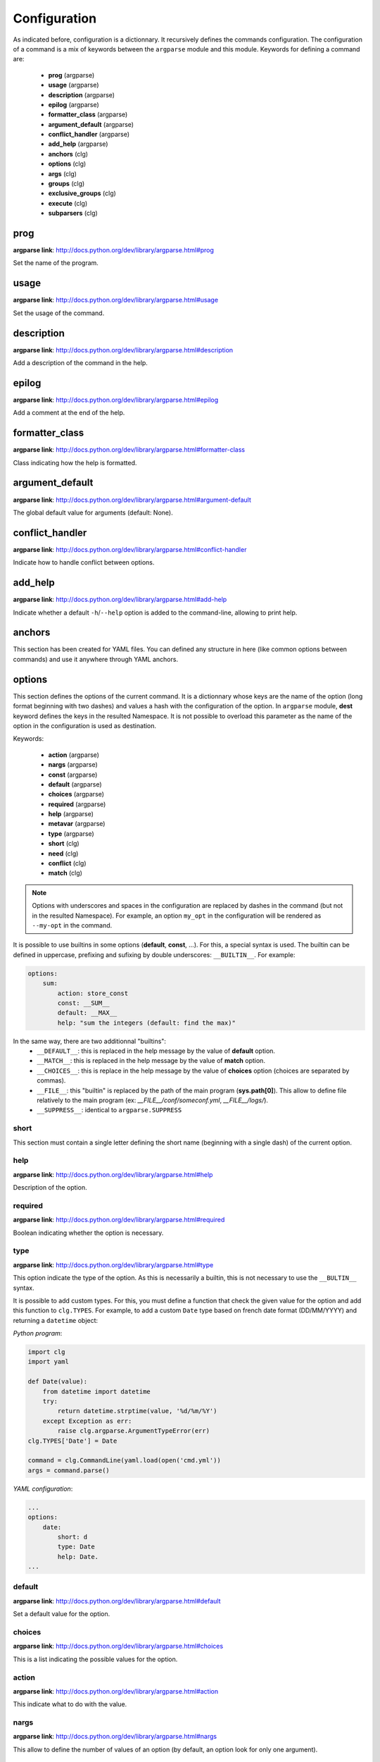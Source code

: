 *************
Configuration
*************

As indicated before, configuration is a dictionnary. It recursively defines the
commands configuration. The configuration of a command is a mix of keywords
between the ``argparse`` module and this module. Keywords for defining a command
are:

    * **prog** (argparse)
    * **usage** (argparse)
    * **description** (argparse)
    * **epilog** (argparse)
    * **formatter_class** (argparse)
    * **argument_default** (argparse)
    * **conflict_handler** (argparse)
    * **add_help** (argparse)
    * **anchors** (clg)
    * **options** (clg)
    * **args** (clg)
    * **groups** (clg)
    * **exclusive_groups** (clg)
    * **execute** (clg)
    * **subparsers** (clg)



prog
----
**argparse link**: `<http://docs.python.org/dev/library/argparse.html#prog>`_

Set the name of the program.



usage
-----
**argparse link**: `<http://docs.python.org/dev/library/argparse.html#usage>`_

Set the usage of the command.



description
-----------
**argparse link**: `<http://docs.python.org/dev/library/argparse.html#description>`_

Add a description of the command in the help.



epilog
------
**argparse link**: `<http://docs.python.org/dev/library/argparse.html#epilog>`_

Add a comment at the end of the help.



formatter_class
---------------
**argparse link**: `<http://docs.python.org/dev/library/argparse.html#formatter-class>`_

Class indicating how the help is formatted.



argument_default
----------------
**argparse link**: `<http://docs.python.org/dev/library/argparse.html#argument-default>`_

The global default value for arguments (default: None).



conflict_handler
----------------
**argparse link**: `<http://docs.python.org/dev/library/argparse.html#conflict-handler>`_

Indicate how to handle conflict between options.



add_help
--------
**argparse link**: `<http://docs.python.org/dev/library/argparse.html#add-help>`_

Indicate whether a default ``-h``/``--help`` option is added to the command-line,
allowing to print help.



anchors
-------
This section has been created for YAML files. You can defined any structure in
here (like common options between commands) and use it anywhere through YAML
anchors.



.. _options:

options
-------
This section defines the options of the current command. It is a dictionnary
whose keys are the name of the option (long format beginning with two dashes)
and values a hash with the configuration of the option. In ``argparse`` module,
**dest** keyword defines the keys in the resulted Namespace. It is not possible
to overload this parameter as the name of the option in the configuration is
used as destination.

Keywords:

    * **action** (argparse)
    * **nargs** (argparse)
    * **const** (argparse)
    * **default** (argparse)
    * **choices** (argparse)
    * **required** (argparse)
    * **help** (argparse)
    * **metavar** (argparse)
    * **type** (argparse)
    * **short** (clg)
    * **need** (clg)
    * **conflict** (clg)
    * **match** (clg)

.. note:: Options with underscores and spaces in the configuration are replaced
   by dashes in the command (but not in the resulted Namespace). For example,
   an option ``my_opt`` in the configuration will be rendered as ``--my-opt`` in
   the command.

It is possible to use builtins in some options (**default**, **const**, ...).
For this, a special syntax is used. The builtin can be defined in uppercase,
prefixing and sufixing by double underscores: ``__BUILTIN__``. For example:

.. code-block:: yaml

    options:
        sum:
            action: store_const
            const: __SUM__
            default: __MAX__
            help: "sum the integers (default: find the max)"

In the same way, there are two additionnal "builtins":
    * ``__DEFAULT__``: this is replaced in the help message by the value of
      **default** option.
    * ``__MATCH__``: this is replaced in the help message by the value of
      **match** option.
    * ``__CHOICES__``: this is replace in the help message by the value of
      **choices** option (choices are separated by commas).
    * ``__FILE__``: this "builtin" is replaced by the path of the main program
      (**sys.path[0]**). This allow to define file relatively to the main
      program (ex: *__FILE__/conf/someconf.yml*, *__FILE__/logs/*).
    * ``__SUPPRESS__``: identical to ``argparse.SUPPRESS``


short
~~~~~
This section must contain a single letter defining the short name (beginning
with a single dash) of the current option.


help
~~~~
**argparse link**: `<http://docs.python.org/dev/library/argparse.html#help>`_

Description of the option.


required
~~~~~~~~
**argparse link**: `<http://docs.python.org/dev/library/argparse.html#required>`_

Boolean indicating whether the option is necessary.


type
~~~~
**argparse link**: `<http://docs.python.org/dev/library/argparse.html#type>`_

This option indicate the type of the option. As this is necessarily a builtin,
this is not necessary to use the ``__BULTIN__`` syntax.

It is possible to add custom types. For this, you must define a function
that check the given value for the option and add this function to
``clg.TYPES``. For example, to add a custom ``Date`` type based on french date
format (DD/MM/YYYY) and returning a ``datetime`` object:

*Python program*:

.. code-block:: python

    import clg
    import yaml

    def Date(value):
        from datetime import datetime
        try:
            return datetime.strptime(value, '%d/%m/%Y')
        except Exception as err:
            raise clg.argparse.ArgumentTypeError(err)
    clg.TYPES['Date'] = Date

    command = clg.CommandLine(yaml.load(open('cmd.yml'))
    args = command.parse()

*YAML configuration*:

.. code-block:: yaml

    ...
    options:
        date:
            short: d
            type: Date
            help: Date.
    ...


default
~~~~~~~
**argparse link**: `<http://docs.python.org/dev/library/argparse.html#default>`_

Set a default value for the option.


choices
~~~~~~~
**argparse link**: `<http://docs.python.org/dev/library/argparse.html#choices>`_

This is a list indicating the possible values for the option.


action
~~~~~~
**argparse link**: `<http://docs.python.org/dev/library/argparse.html#action>`_

This indicate what to do with the value.


nargs
~~~~~
**argparse link**: `<http://docs.python.org/dev/library/argparse.html#nargs>`_

This allow to define the number of values of an option (by default, an option
look for only one argument).


const
~~~~~
**argparse link**: `<http://docs.python.org/dev/library/argparse.html#const>`_

Value in the Namespace if the option is not set in the command-line (*None* by
default).

.. note:: If **nargs** is defined for the option, the default value will be an
   empty list.


metavar
~~~~~~~
**argparse link**: `<http://docs.python.org/dev/library/argparse.html#metavar>`_

Representation in the help of the value of an option.


need
~~~~
This is a list of options needed with the current option.


conflict
~~~~~~~~
This is a list of options that must not be used with the current option.


match
~~~~~
This is a regular expression that the option's value must match.



args
----
This section define arguments of the current command. It is identical as the
`options`_ section at the exception of the **short** keyword which is not available.



groups
------
This section is a list of groups. Each group
(`<https://docs.python.org/dev/library/argparse.html#argument-groups>`_) can
have theses keywords:

    * **title** (argparse)
    * **description** (argparse)
    * **options** (clg)

.. note:: All ``argparse`` examples set ``add_help`` to *False*. If this is set,
   ``help`` option is put in *optional arguments*. If you want to put the
   ``help`` option in a group, you need to refine the option with theses values
   (this is what ``add_help`` does):

   .. code::

      help:
        short: h
        action: help
        default: __SUPPRESS__
        help: show this help message and exit



title
~~~~~
Customize help with a title.


description
~~~~~~~~~~~
Customize help with a description


options
~~~~~~~
List with the options of the group. Theses options must be defined in the
`options`_ section.



exclusive groups
----------------
This section is a list of exclusive groups. Each exclusive group
(`<https://docs.python.org/dev/library/argparse.html#mutual-exclusion>`_) can
have theses keywords:

    * **required** (argparse)
    * **options** (clg)


required
~~~~~~~~
Boolean indicating if at least one of the arguments is required.


options
~~~~~~~
List with the options of the group. Theses options must be defined in the
`options`_ section.



.. _execute:

execute
-------
This section indicate what must be done after the command is parsed. It
allow to import a file or a module and launch a function in it. This function
only take one argument which is the **Namespace** containing arguments.

Keywords:
    * **module**
    * **file**
    * **function**

.. note:: **module** and **file** keywords can't be used simultaneously.

file
~~~~
This is a string indicating the path of a python file.


module
~~~~~~
This is a string indicating the module to load (ex: package.subpackage.module).
This recursively load all intermediary packages until the module. As the
directory of the main program is automatically in ``sys.path``, that allow to
import modules relatively to the main program.

For example, the directory structure of your program could be like this:

.. code:: bash

    .
    ├── prog.py                 => Main program intializing clg
    ├── conf/cmd.yml            => Command-line configuration
    └── commands/               => commands package directory
        ├── __init__.py
        └── list                => commands.list subpackage directory
            ├── __init__.py
            └── users.py        => users module in commands.list subpackage

.. _subparsers_yaml:

And the configuration syntax is:

.. code-block:: yaml

    subparsers:
        list:
            subparsers:
                users:
                    execute:
                        module: commands.list.users

This will execute the ``main`` function if the file *commands/list/users.py*.


function
~~~~~~~~
This is the function in the loaded file or module that will be executed
(default: ``main``).



subparsers
----------
**argparse link**: `<https://docs.python.org/dev/library/argparse.html#argparse.ArgumentParser.add_subparsers>`_

This allow to add subcommands to the current command.

Keywords:
    * **help** (argparse)
    * **title** (argparse)
    * **description** (argparse)
    * **prog** (argparse)
    * **help** (argparse)
    * **metavar** (argparse)
    * **parsers** (clg)

.. note:: It is possible to directly set parsers configurations (the content of
   **parsers** subsection) in this section. The module check for the presence
   of **parsers** section and, if not present, consider this is subcommands
   configurations.

When using subparsers and for being able to retrieves configuration of
the used (sub)command, **dest** argument of ``add_subparsers`` method is used.
It add in the resulted **Namespace** an entry whose key is the value of **dest**
and the value the used subparser. The key is generated from the **keyword**
argument (default: *command*) of the **CommandLine** object, incremented at each
level of the arborescence. From the `previous example <#subparsers_yaml>`_ the
resulted **Namespace** is:

.. code:: bash

    # python prog.py list users
    Namespace(command0='list', command1='users')


title
~~~~~
Customize the help with a title.


description
~~~~~~~~~~~
Customize the help with a description


help
~~~~
Additional help message.


prog
~~~~
Customize usage in help.


help
~~~~
Help for sub-parser group in help output.


metavar
~~~~~~~
String presenting available sub-commands in help


parsers
~~~~~~~
This is a hash whose keys are the name of subcommands and values the
configuration of the command.
